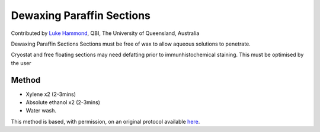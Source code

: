 Dewaxing Paraffin Sections
========================================================================================================

.. sectionauthor:: lukehammond <l.hammond@uq.edu.au>

Contributed by `Luke Hammond <http://web.qbi.uq.edu.au/microscopy/>`__, QBI, The University of Queensland, Australia

Dewaxing Paraffin Sections Sections must be free of wax to allow aqueous solutions to penetrate.




Cryostat and free floating sections may need defatting prior to immunhistochemical staining. This must be optimised by the user






Method
------

- Xylene x2 (2-3mins)


- Absolute ethanol x2 (2-3mins)


- Water wash.







This method is based, with permission, on an original protocol available `here <http://web.qbi.uq.edu.au/microscopy/?page_id=541>`_.

